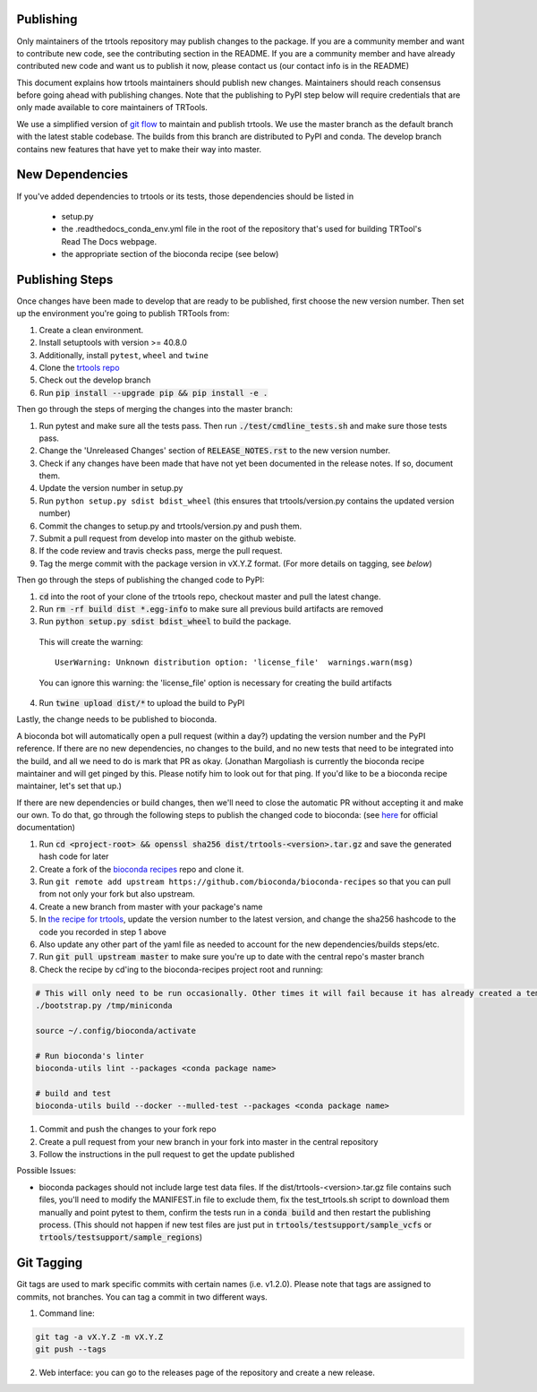 Publishing
----------

Only maintainers of the trtools repository may publish changes to the package.
If you are a community member and want to contribute new code, see the contributing section in the README.
If you are a community member and have already contributed new code and want us to publish it
now, please contact us (our contact info is in the README)

This document explains how trtools maintainers should publish new changes.
Maintainers should reach consensus before going ahead with publishing changes.
Note that the publishing to PyPI step below will require credentials
that are only made available to core maintainers of TRTools.

We use a simplified version of
`git flow <http://web.archive.org/web/20200520162709/https://nvie.com/posts/a-successful-git-branching-model/>`_
to maintain and publish trtools.
We use the master branch as the default branch with the latest stable codebase.
The builds from this branch are distributed to PyPI and conda.
The develop branch contains new features that have yet to make their way into master.

New Dependencies
----------------
If you've added dependencies to trtools or its tests, those dependencies should be listed in

  * setup.py
  * the .readthedocs_conda_env.yml file in the root of the repository that's used for building
    TRTool's Read The Docs webpage.
  * the appropriate section of the bioconda recipe (see below)


Publishing Steps
----------------

Once changes have been made to develop that are ready to be published, first choose the new version number. Then set up the environment you're going to publish TRTools from:

#. Create a clean environment.
#. Install setuptools with version >= 40.8.0
#. Additionally, install ``pytest``, ``wheel`` and ``twine``
#. Clone the `trtools repo <https://github.com/gymreklab/TRTools>`_
#. Check out the develop branch
#. Run :code:`pip install --upgrade pip && pip install -e .`

Then go through the steps of merging the changes into the master branch:

#. Run pytest and make sure all the tests pass. Then run :code:`./test/cmdline_tests.sh` and make sure those tests pass.
#. Change the 'Unreleased Changes' section of :code:`RELEASE_NOTES.rst` to the new version number.
#. Check if any changes have been made that have not yet been documented in the release notes. If so, document them.
#. Update the version number in setup.py
#. Run ``python setup.py sdist bdist_wheel`` (this ensures that trtools/version.py contains the updated version number)
#. Commit the changes to setup.py and trtools/version.py and push them.
#. Submit a pull request from develop into master on the github webiste.
#. If the code review and travis checks pass, merge the pull request.
#. Tag the merge commit with the package version in vX.Y.Z format. (For more details on tagging, see `below`)

Then go through the steps of publishing the changed code to PyPI:

1. :code:`cd` into the root of your clone of the trtools repo, checkout master and pull the latest change.
2. Run :code:`rm -rf build dist *.egg-info` to make sure all previous build artifacts are removed
3. Run :code:`python setup.py sdist bdist_wheel` to build the package.

 This will create the warning::

   UserWarning: Unknown distribution option: 'license_file'  warnings.warn(msg)

 You can ignore this warning: the 'license_file' option is necessary for creating the build artifacts

4. Run :code:`twine upload dist/*` to upload the build to PyPI

Lastly, the change needs to be published to bioconda.

A bioconda bot will automatically open a pull request (within a day?) updating the version number
and the PyPI reference. If there are no new dependencies, no changes to the build,
and no new tests that need to be integrated into the build, and all we need to do is mark that PR as okay.
(Jonathan Margoliash is currently the bioconda recipe maintainer and will get pinged by this. Please notify him to look out for that ping.
If you'd like to be a bioconda recipe maintainer, let's set that up.)

If there are new dependencies or build changes, then we'll need to close the automatic PR without accepting it and make our own.
To do that, go through the following steps to publish the changed code to bioconda: (see `here <http://bioconda.github.io/contributor/workflow.html>`_ for official documentation)

1. Run :code:`cd <project-root> && openssl sha256 dist/trtools-<version>.tar.gz` and save the generated hash code for later
2. Create a fork of the `bioconda recipes <https://github.com/bioconda/bioconda-recipes>`_ repo and clone it.
3. Run ``git remote add upstream https://github.com/bioconda/bioconda-recipes`` so that you can pull from not only your fork but also upstream.
4. Create a new branch from master with your package's name
5. In `the recipe for trtools <https://github.com/bioconda/bioconda-recipes/blob/master/recipes/trtools/meta.yaml#L1-L2>`_, update the version number to the latest version, and change the sha256 hashcode to the code you recorded in step 1 above
6. Also update any other part of the yaml file as needed to account for the new dependencies/builds steps/etc.
7. Run :code:`git pull upstream master` to make sure you're up to date with the central repo's master branch
8. Check the recipe by cd'ing to the bioconda-recipes project root and running:

.. code-block:: bash

  # This will only need to be run occasionally. Other times it will fail because it has already created a temporary miniconda installation in this location. That's okay
  ./bootstrap.py /tmp/miniconda
  
  source ~/.config/bioconda/activate
  
  # Run bioconda's linter
  bioconda-utils lint --packages <conda package name>
  
  # build and test
  bioconda-utils build --docker --mulled-test --packages <conda package name>

#. Commit and push the changes to your fork repo
#. Create a pull request from your new branch in your fork into master in the central repository
#. Follow the instructions in the pull request to get the update published

Possible Issues:

* bioconda packages should not include large test data files. If the dist/trtools-<version>.tar.gz file contains such files, you'll need to modify the MANIFEST.in file to exclude them,
  fix the test_trtools.sh script to download them manually and point pytest to them, confirm the tests run in a :code:`conda build` and then restart the publishing process.
  (This should not happen if new test files are just put in :code:`trtools/testsupport/sample_vcfs` or :code:`trtools/testsupport/sample_regions`)

Git Tagging
-----------

Git tags are used to mark specific commits with certain names (i.e. v1.2.0).
Please note that tags are assigned to commits, not branches.
You can tag a commit in two different ways.

#. Command line:

.. code-block:: bash

  git tag -a vX.Y.Z -m vX.Y.Z
  git push --tags

2. Web interface: you can go to the releases page of the repository and create a new release.
